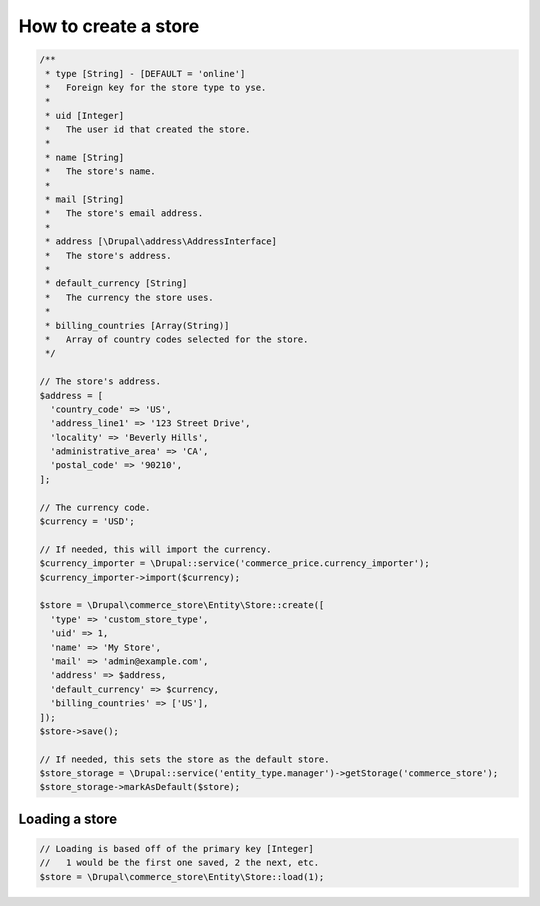How to create a store
=====================

.. code-block:: php

    /**
     * type [String] - [DEFAULT = 'online']
     *   Foreign key for the store type to yse.
     *
     * uid [Integer]
     *   The user id that created the store.
     *
     * name [String]
     *   The store's name.
     *
     * mail [String]
     *   The store's email address.
     *
     * address [\Drupal\address\AddressInterface]
     *   The store's address.
     *
     * default_currency [String]
     *   The currency the store uses.
     *
     * billing_countries [Array(String)]
     *   Array of country codes selected for the store.
     */

    // The store's address.
    $address = [
      'country_code' => 'US',
      'address_line1' => '123 Street Drive',
      'locality' => 'Beverly Hills',
      'administrative_area' => 'CA',
      'postal_code' => '90210',
    ];

    // The currency code.
    $currency = 'USD';

    // If needed, this will import the currency.
    $currency_importer = \Drupal::service('commerce_price.currency_importer');
    $currency_importer->import($currency);

    $store = \Drupal\commerce_store\Entity\Store::create([
      'type' => 'custom_store_type',
      'uid' => 1,
      'name' => 'My Store',
      'mail' => 'admin@example.com',
      'address' => $address,
      'default_currency' => $currency,
      'billing_countries' => ['US'],
    ]);
    $store->save();

    // If needed, this sets the store as the default store.
    $store_storage = \Drupal::service('entity_type.manager')->getStorage('commerce_store');
    $store_storage->markAsDefault($store);

Loading a store
---------------

.. code-block:: php

    // Loading is based off of the primary key [Integer]
    //   1 would be the first one saved, 2 the next, etc.
    $store = \Drupal\commerce_store\Entity\Store::load(1);
